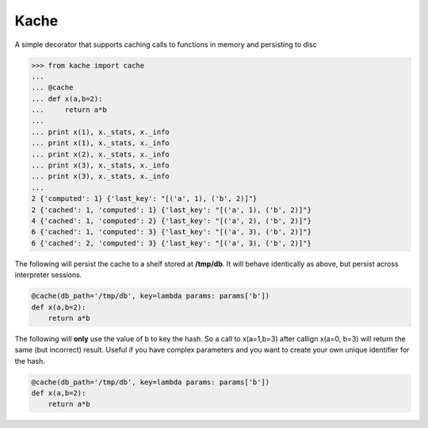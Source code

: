 Kache
======
A simple decorator that supports caching calls to functions in memory and persisting to disc

.. code-block:: python

    >>> from kache import cache
    ...
    ... @cache
    ... def x(a,b=2):
    ...     return a*b
    ...
    ... print x(1), x._stats, x._info
    ... print x(1), x._stats, x._info
    ... print x(2), x._stats, x._info
    ... print x(3), x._stats, x._info
    ... print x(3), x._stats, x._info
    ...
    2 {'computed': 1} {'last_key': "[('a', 1), ('b', 2)]"}
    2 {'cached': 1, 'computed': 1} {'last_key': "[('a', 1), ('b', 2)]"}
    4 {'cached': 1, 'computed': 2} {'last_key': "[('a', 2), ('b', 2)]"}
    6 {'cached': 1, 'computed': 3} {'last_key': "[('a', 3), ('b', 2)]"}
    6 {'cached': 2, 'computed': 3} {'last_key': "[('a', 3), ('b', 2)]"}


The following will persist the cache to a shelf stored at **/tmp/db**.  It will behave identically as above, but persist across interpreter sessions.

.. code-block:: python

    @cache(db_path='/tmp/db', key=lambda params: params['b'])
    def x(a,b=2):
        return a*b

The following will **only** use the value of b to key the hash.  So a call to x(a=1,b=3) after callign x(a=0, b=3) will return the same (but incorrect) result.
Useful if you have complex parameters and you want to create your own unique identifier for the hash.

.. code-block:: python

    @cache(db_path='/tmp/db', key=lambda params: params['b'])
    def x(a,b=2):
        return a*b
